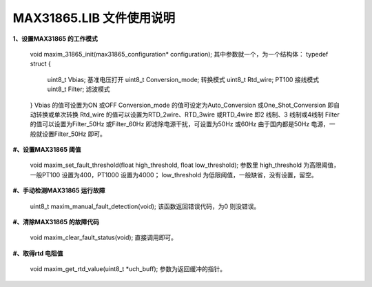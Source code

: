 ==============================
**MAX31865.LIB 文件使用说明**
==============================

**1、设置MAX31865 的工作模式**

	void maxim_31865_init(max31865_configuration* configuration);
	其中参数就一个，为一个结构体：
	typedef struct
	{
		uint8_t Vbias; 基准电压打开
		uint8_t Conversion_mode; 转换模式
		uint8_t Rtd_wire; PT100 接线模式
		uint8_t Filter; 滤波模式
	}
	Vbias 的值可设置为ON 或OFF
	Conversion_mode 的值可设定为Auto_Conversion 或One_Shot_Conversion 即自动转换或单次转换
	Rtd_wire 的值可以设置为RTD_2wire、RTD_3wire 或RTD_4wire 即2 线制、3 线制或4线制
	Filter 的值可以设置为Filter_50Hz 或Filter_60Hz 即滤除电源干扰，可设置为50Hz 或60Hz 由于国内都是50Hz 电源，一般就设置Filter_50Hz 即可。
	
**#、设置MAX31865 阈值**

	void maxim_set_fault_threshold(float high_threshold, float low_threshold);
	参数里
	high_threshold 为高限阈值，一般PT100 设置为400，PT1000 设置为4000；
	low_threshold 为低限阈值，一般缺省，没有设置，留空。
	
**#、手动检测MAX31865 运行故障**

	uint8_t maxim_manual_fault_detection(void);
	该函数返回错误代码，为0 则没错误。
	
**#、清除MAX31865 的故障代码**

	void maxim_clear_fault_status(void);
	直接调用即可。
	
**#、取得rtd 电阻值**

	void maxim_get_rtd_value(uint8_t *uch_buff);
	参数为返回缓冲的指针。